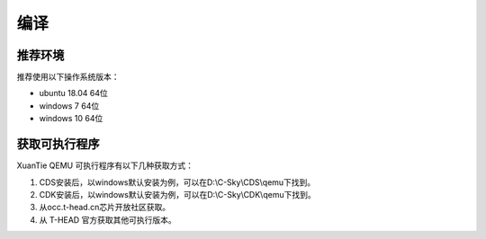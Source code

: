 ==========================
编译
==========================

------------
推荐环境
------------

推荐使用以下操作系统版本：

* ubuntu 18.04 64位
* windows 7 64位
* windows 10 64位

---------------------
获取可执行程序
---------------------

XuanTie QEMU 可执行程序有以下几种获取方式：

1. CDS安装后，以windows默认安装为例，可以在D:\\C-Sky\\CDS\\qemu下找到。
2. CDK安装后，以windows默认安装为例，可以在D:\\C-Sky\\CDK\\qemu下找到。
3. 从occ.t-head.cn芯片开放社区获取。
4. 从 T-HEAD 官方获取其他可执行版本。
